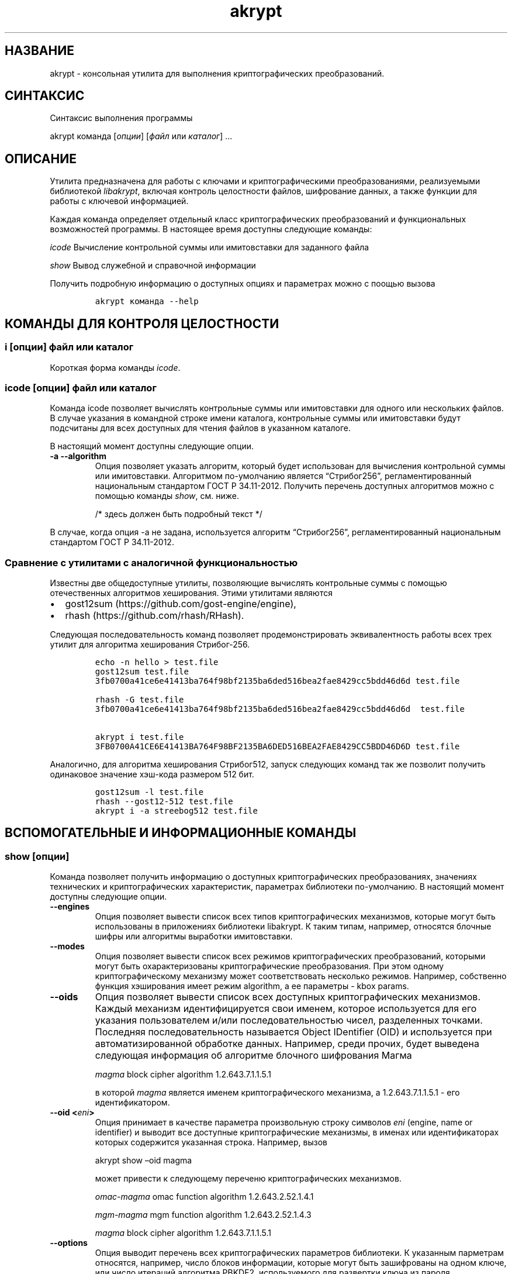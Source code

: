 .\" Automatically generated by Pandoc 2.2.1
.\"
.TH "akrypt" "1" "18 июля 2019 г." "Русский мануал для программы akrypt" ""
.hy
.SH НАЗВАНИЕ
.PP
akrypt \- консольная утилита для выполнения криптографических
преобразований.
.SH СИНТАКСИС
.PP
Синтаксис выполнения программы
.PP
akrypt команда [\f[I]опции\f[]] [\f[I]файл\f[] или \f[I]каталог\f[]]
\&...
.SH ОПИСАНИЕ
.PP
Утилита предназначена для работы с ключами и криптографическими
преобразованиями, реализуемыми библиотекой \f[I]libakrypt\f[], включая
контроль целостности файлов, шифрование данных, а также функции для
работы с ключевой информацией.
.PP
Каждая команда определяет отдельный класс криптографических
преобразований и функциональных возможностей программы.
В настоящее время доступны следующие команды:
.PP
\f[I]icode\f[] Вычисление контрольной суммы или имитовставки для
заданного файла
.PP
\f[I]show\f[] Вывод служебной и справочной информации
.PP
Получить подробную информацию о доступных опциях и параметрах можно с
поощью вызова
.IP
.nf
\f[C]
akrypt\ команда\ \-\-help
\f[]
.fi
.SH КОМАНДЫ ДЛЯ КОНТРОЛЯ ЦЕЛОСТНОCТИ
.SS i [\f[I]опции\f[]] \f[I]файл\f[] или \f[I]каталог\f[]
.PP
Короткая форма команды \f[I]icode\f[].
.SS icode [\f[I]опции\f[]] \f[I]файл\f[] или \f[I]каталог\f[]
.PP
Команда icode позволяет вычислять контрольные суммы или имитовставки для
одного или нескольких файлов.
В случае указания в командной строке имени каталога, контрольные суммы
или имитовставки будут подсчитаны для всех доступных для чтения файлов в
указанном каталоге.
.PP
В настоящий момент доступны следующие опции.
.TP
.B \-a \-\-algorithm
Опция позволяет указать алгоритм, который будет использован для
вычисления контрольной суммы или имитовставки.
Алгоритмом по\-умолчанию является \[lq]Стрибог256\[rq],
регламентированный национальным стандартом ГОСТ Р 34.11\-2012.
Получить перечень доступных алгоритмов можно с помощью команды
\f[I]show\f[], см.
ниже.
.RS
.PP
/* здесь должен быть подробный текст */
.RE
.PP
В случае, когда опция \-a не задана, используется алгоритм
\[lq]Стрибог256\[rq], регламентированный национальным стандартом ГОСТ Р
34.11\-2012.
.SS Сравнение с утилитами с аналогичной функциональностью
.PP
Известны две общедоступные утилиты, позволяющие вычислять контрольные
суммы с помощью отечественных алгоритмов хеширования.
Этими утилитами являются
.IP \[bu] 2
gost12sum (https://github.com/gost\-engine/engine),
.IP \[bu] 2
rhash (https://github.com/rhash/RHash).
.PP
Следующая последовательность команд позволяет продемонстрировать
эквивалентность работы всех трех утилит для алгоритма хеширования
Стрибог\-256.
.IP
.nf
\f[C]
echo\ \-n\ hello\ >\ test.file
gost12sum\ test.file
3fb0700a41ce6e41413ba764f98bf2135ba6ded516bea2fae8429cc5bdd46d6d\ test.file

rhash\ \-G\ test.file
3fb0700a41ce6e41413ba764f98bf2135ba6ded516bea2fae8429cc5bdd46d6d\ \ test.file

akrypt\ i\ test.file
3FB0700A41CE6E41413BA764F98BF2135BA6DED516BEA2FAE8429CC5BDD46D6D\ test.file
\f[]
.fi
.PP
Аналогично, для алгоритма хеширования Стрибог512, запуск следующих
команд так же позволит получить одинаковое значение хэш\-кода размером
512 бит.
.IP
.nf
\f[C]
gost12sum\ \-l\ test.file
rhash\ \-\-gost12\-512\ test.file
akrypt\ i\ \-a\ streebog512\ test.file
\f[]
.fi
.SH ВСПОМОГАТЕЛЬНЫЕ И ИНФОРМАЦИОННЫЕ КОМАНДЫ
.SS show [\f[I]опции\f[]]
.PP
Команда позволяет получить информацию о доступных криптографических
преобразованиях, значениях технических и криптографических
характеристик, параметрах библиотеки по\-умолчанию.
В настоящий момент доступны следующие опции.
.TP
.B \-\-engines
Опция позволяет вывести список всех типов криптографических механизмов,
которые могут быть использованы в приложениях библиотеки libakrypt.
К таким типам, например, относятся блочные шифры или алгоритмы выработки
имитовставки.
.RS
.RE
.TP
.B \-\-modes
Опция позволяет вывести список всех режимов криптографических
преобразований, которыми могут быть охарактеризованы криптографические
преобразования.
При этом одному криптографическому механизму может соответствовать
несколько режимов.
Например, собственно функция хэширования имеет режим algorithm, а ее
параметры \- kbox params.
.RS
.RE
.TP
.B \-\-oids
Опция позволяет вывести список всех доступных криптографических
механизмов.
Каждый механизм идентифицируется свои именем, которое используется для
его указания пользователем и/или последовательностью чисел, разделенных
точками.
Последняя последовательность называется Object IDentifier (OID) и
используется при автоматизированной обработке данных.
Например, среди прочих, будет выведена следующая информация об алгоритме
блочного шифрования Магма
.RS
.PP
\f[I]magma\f[] block cipher algorithm 1.2.643.7.1.1.5.1
.PP
в которой \f[I]magma\f[] является именем криптографического механизма, а
1.2.643.7.1.1.5.1 \- его идентификатором.
.RE
.TP
.B \-\-oid <\f[I]eni\f[]>
Опция принимает в качестве параметра произвольную строку символов
\f[I]eni\f[] (engine, name or identifier) и выводит все доступные
криптографические механизмы, в именах или идентификаторах которых
содержится указанная строка.
Например, вызов
.RS
.PP
akrypt show \[en]oid magma
.PP
может привести к следующему переченю криптографических механизмов.
.PP
\f[I]omac\-magma\f[] omac function algorithm 1.2.643.2.52.1.4.1
.PP
\f[I]mgm\-magma\f[] mgm function algorithm 1.2.643.2.52.1.4.3
.PP
\f[I]magma\f[] block cipher algorithm 1.2.643.7.1.1.5.1
.RE
.TP
.B \-\-options
Опция выводит перечень всех криптографических параметров библиотеки.
К указанным парметрам относятся, например, число блоков информации,
которые могут быть зашифрованы на одном ключе, или число итераций
алгоритма PBKDF2, используемого для развертки ключа из пароля.
.RS
.RE
.TP
.B \-\-without\-caption
Опция запрещает печать заголовка, расшифровывающего названия выводимых
параметров и их значений.
.RS
.RE
.SH ОПЦИИ
.SH ДОПОЛНИТЕЛЬНАЯ ИНФОРМАЦИЯ
.SH ПРИМЕРЫ ШИФРОВАНИЯ ИНФОРМАЦИИ
.SH ПРИМЕРЫ КОНТРОЛЯ ЦЕЛОСТНОСТИ
.SS akrypt i \-rm "*.t??" \-a streebog512 .
.PP
Данный вызов позволяет вычислить код целостности всех файлов,
удовлетворяющих шаблону "*.t??" (файлы, имеющие расширение из трех
символов, начинающееся с символа t) в текущем каталоге, а также во всех
доступных вложенных каталогах.
Для вычисления кода целостности используется функция хеширования
\[lq]Стрибог512\[rq], регламентируемая национальным стандартом ГОСТ Р
34.11\-2012.
.SH СТАНДАРТЫ
.PP
Национальные стандарты Российской Федерации
.IP \[bu] 2
ГОСТ Р 34.10\-2012,
.IP \[bu] 2
ГОСТ Р 34.11\-2012,
.IP \[bu] 2
ГОСТ Р 34.12\-2015,
.IP \[bu] 2
ГОСТ Р 34.13\-2015.
.PP
Рекомендации по стандартизации Росстандарта России
.IP \[bu] 2
Р 50.1.111\-2016,
.IP \[bu] 2
Р 50.1.113\-2016
.SH ИНФОРМАЦИЯ О ПРОЕКТЕ
.PP
Сайт проекта http://libakrypt.org
.PP
Исходные коды проекта: https://github.com/axelkenzo/libakrypt\-0.x
.SH АВТОРЫ
.PP
Axel Kenzo & The Company Of Belles Lettres (с) 2014 \- 2019

